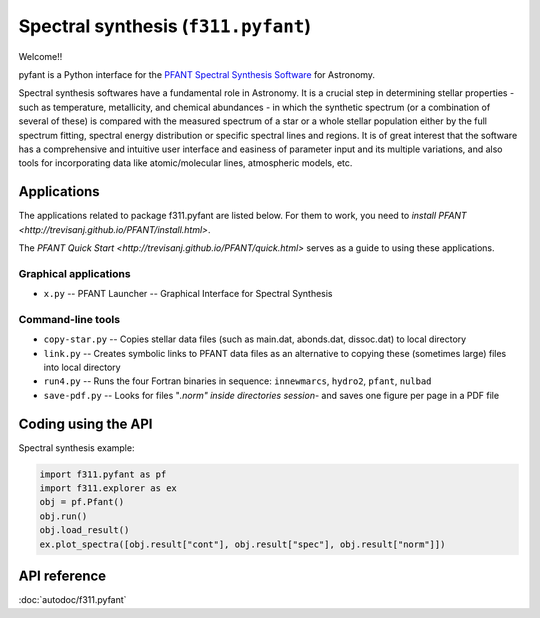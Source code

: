 Spectral synthesis (``f311.pyfant``)
====================================

Welcome!!

pyfant is a Python interface for the `PFANT Spectral Synthesis
Software <http://trevisanj.github.io/PFANT>`__ for Astronomy.


Spectral synthesis softwares have a fundamental role in Astronomy.
It is a crucial step in determining stellar properties
- such as temperature, metallicity, and chemical abundances -
in which the synthetic spectrum (or a combination of several of these) is compared with the
measured spectrum of a star or a whole stellar population either by the full spectrum fitting,
spectral energy distribution or specific spectral lines and regions.
It is of great interest that the software has a comprehensive and intuitive user interface and
easiness of parameter input and its multiple variations, and also tools for incorporating data
like atomic/molecular lines, atmospheric models, etc.

Applications
------------

The applications related to package f311.pyfant are listed below. For them to work, you need to
`install PFANT <http://trevisanj.github.io/PFANT/install.html>`.

The `PFANT Quick Start <http://trevisanj.github.io/PFANT/quick.html>` serves as a guide to
using these applications.

Graphical applications
~~~~~~~~~~~~~~~~~~~~~~

- ``x.py`` -- PFANT Launcher -- Graphical Interface for Spectral Synthesis

Command-line tools
~~~~~~~~~~~~~~~~~~

- ``copy-star.py`` -- Copies stellar data files (such as main.dat, abonds.dat, dissoc.dat) to local directory
- ``link.py`` -- Creates symbolic links to PFANT data files as an alternative to copying these (sometimes large) files into local directory
- ``run4.py`` -- Runs the four Fortran binaries in sequence: ``innewmarcs``, ``hydro2``, ``pfant``, ``nulbad``
- ``save-pdf.py`` -- Looks for files "*.norm" inside directories session-* and saves one figure per page in a PDF file


Coding using the API
--------------------

Spectral synthesis example:

.. code:: python

   import f311.pyfant as pf
   import f311.explorer as ex
   obj = pf.Pfant()
   obj.run()
   obj.load_result()
   ex.plot_spectra([obj.result["cont"], obj.result["spec"], obj.result["norm"]])

.. todo:: More examples

API reference
-------------

:doc:`autodoc/f311.pyfant`
